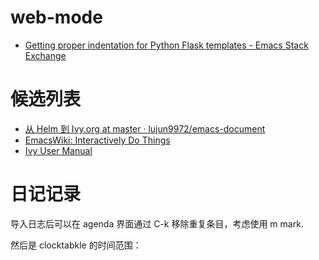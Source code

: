 * web-mode
  + [[https://emacs.stackexchange.com/questions/23810/getting-proper-indentation-for-python-flask-templates][Getting proper indentation for Python Flask templates - Emacs Stack Exchange]]

* 候选列表
  + [[https://github.com/lujun9972/emacs-document/blob/master/emacs-common/%E4%BB%8EHelm%E5%88%B0Ivy.org][从 Helm 到 Ivy.org at master · lujun9972/emacs-document]]
  + [[https://www.emacswiki.org/emacs/InteractivelyDoThings][EmacsWiki: Interactively Do Things]]
  + [[https://oremacs.com/swiper/#getting-started][Ivy User Manual]]

* 日记记录
  导入日志后可以在 agenda 界面通过 C-k 移除重复条目，考虑使用 m mark.

  然后是 clocktabkle 的时间范围：
  #+BEGIN: clocktable :scope tree :maxlevel 1 :tstart "<2019-01-21>"
